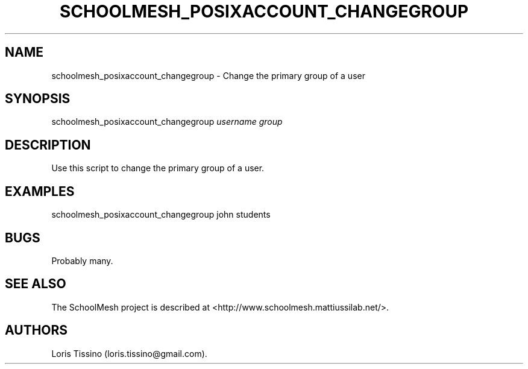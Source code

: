 .TH SCHOOLMESH_POSIXACCOUNT_CHANGEGROUP 8 "December 2011" "Schoolmesh User Manuals"
.SH NAME
.PP
schoolmesh_posixaccount_changegroup - Change the primary group of a
user
.SH SYNOPSIS
.PP
schoolmesh_posixaccount_changegroup \f[I]username\f[]
\f[I]group\f[]
.SH DESCRIPTION
.PP
Use this script to change the primary group of a user.
.SH EXAMPLES
.PP
schoolmesh_posixaccount_changegroup john students
.SH BUGS
.PP
Probably many.
.SH SEE ALSO
.PP
The SchoolMesh project is described at
<http://www.schoolmesh.mattiussilab.net/>.
.SH AUTHORS
Loris Tissino (loris.tissino\@gmail.com).

